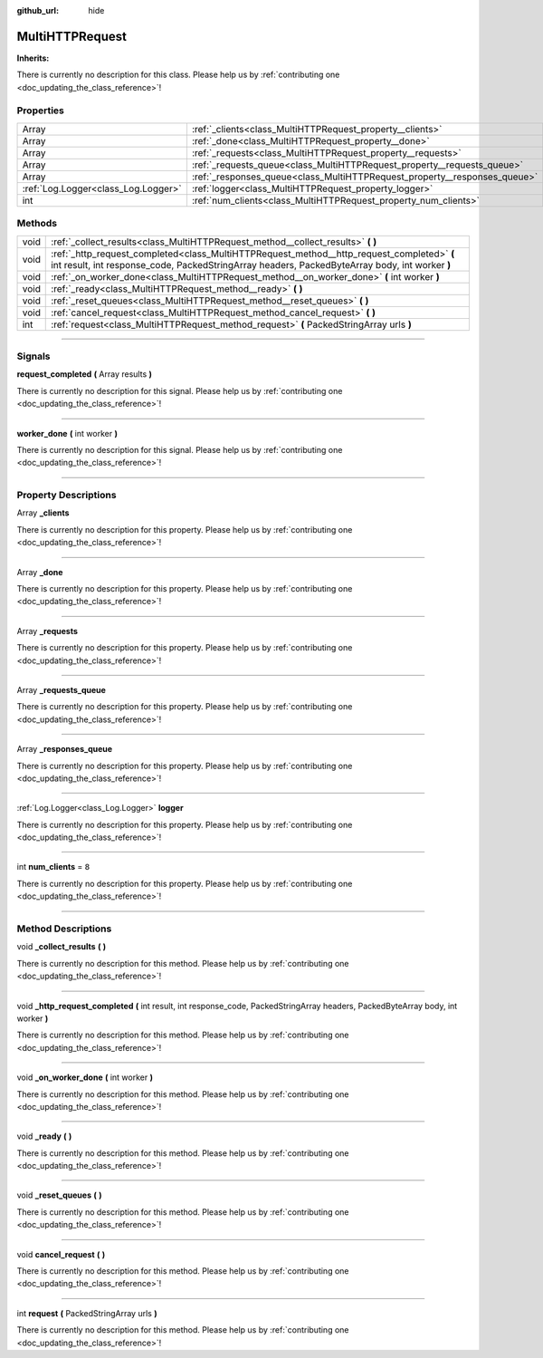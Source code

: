 :github_url: hide

.. DO NOT EDIT THIS FILE!!!
.. Generated automatically from Godot engine sources.
.. Generator: https://github.com/godotengine/godot/tree/master/doc/tools/make_rst.py.
.. XML source: https://github.com/godotengine/godot/tree/master/api/classes/MultiHTTPRequest.xml.

.. _class_MultiHTTPRequest:

MultiHTTPRequest
================

**Inherits:** 

.. container:: contribute

	There is currently no description for this class. Please help us by :ref:`contributing one <doc_updating_the_class_reference>`!

.. rst-class:: classref-reftable-group

Properties
----------

.. table::
   :widths: auto

   +-------------------------------------+---------------------------------------------------------------------------+-------+
   | Array                               | :ref:`_clients<class_MultiHTTPRequest_property__clients>`                 |       |
   +-------------------------------------+---------------------------------------------------------------------------+-------+
   | Array                               | :ref:`_done<class_MultiHTTPRequest_property__done>`                       |       |
   +-------------------------------------+---------------------------------------------------------------------------+-------+
   | Array                               | :ref:`_requests<class_MultiHTTPRequest_property__requests>`               |       |
   +-------------------------------------+---------------------------------------------------------------------------+-------+
   | Array                               | :ref:`_requests_queue<class_MultiHTTPRequest_property__requests_queue>`   |       |
   +-------------------------------------+---------------------------------------------------------------------------+-------+
   | Array                               | :ref:`_responses_queue<class_MultiHTTPRequest_property__responses_queue>` |       |
   +-------------------------------------+---------------------------------------------------------------------------+-------+
   | :ref:`Log.Logger<class_Log.Logger>` | :ref:`logger<class_MultiHTTPRequest_property_logger>`                     |       |
   +-------------------------------------+---------------------------------------------------------------------------+-------+
   | int                                 | :ref:`num_clients<class_MultiHTTPRequest_property_num_clients>`           | ``8`` |
   +-------------------------------------+---------------------------------------------------------------------------+-------+

.. rst-class:: classref-reftable-group

Methods
-------

.. table::
   :widths: auto

   +------+----------------------------------------------------------------------------------------------------------------------------------------------------------------------------------------------+
   | void | :ref:`_collect_results<class_MultiHTTPRequest_method__collect_results>` **(** **)**                                                                                                          |
   +------+----------------------------------------------------------------------------------------------------------------------------------------------------------------------------------------------+
   | void | :ref:`_http_request_completed<class_MultiHTTPRequest_method__http_request_completed>` **(** int result, int response_code, PackedStringArray headers, PackedByteArray body, int worker **)** |
   +------+----------------------------------------------------------------------------------------------------------------------------------------------------------------------------------------------+
   | void | :ref:`_on_worker_done<class_MultiHTTPRequest_method__on_worker_done>` **(** int worker **)**                                                                                                 |
   +------+----------------------------------------------------------------------------------------------------------------------------------------------------------------------------------------------+
   | void | :ref:`_ready<class_MultiHTTPRequest_method__ready>` **(** **)**                                                                                                                              |
   +------+----------------------------------------------------------------------------------------------------------------------------------------------------------------------------------------------+
   | void | :ref:`_reset_queues<class_MultiHTTPRequest_method__reset_queues>` **(** **)**                                                                                                                |
   +------+----------------------------------------------------------------------------------------------------------------------------------------------------------------------------------------------+
   | void | :ref:`cancel_request<class_MultiHTTPRequest_method_cancel_request>` **(** **)**                                                                                                              |
   +------+----------------------------------------------------------------------------------------------------------------------------------------------------------------------------------------------+
   | int  | :ref:`request<class_MultiHTTPRequest_method_request>` **(** PackedStringArray urls **)**                                                                                                     |
   +------+----------------------------------------------------------------------------------------------------------------------------------------------------------------------------------------------+

.. rst-class:: classref-section-separator

----

.. rst-class:: classref-descriptions-group

Signals
-------

.. _class_MultiHTTPRequest_signal_request_completed:

.. rst-class:: classref-signal

**request_completed** **(** Array results **)**

.. container:: contribute

	There is currently no description for this signal. Please help us by :ref:`contributing one <doc_updating_the_class_reference>`!

.. rst-class:: classref-item-separator

----

.. _class_MultiHTTPRequest_signal_worker_done:

.. rst-class:: classref-signal

**worker_done** **(** int worker **)**

.. container:: contribute

	There is currently no description for this signal. Please help us by :ref:`contributing one <doc_updating_the_class_reference>`!

.. rst-class:: classref-section-separator

----

.. rst-class:: classref-descriptions-group

Property Descriptions
---------------------

.. _class_MultiHTTPRequest_property__clients:

.. rst-class:: classref-property

Array **_clients**

.. container:: contribute

	There is currently no description for this property. Please help us by :ref:`contributing one <doc_updating_the_class_reference>`!

.. rst-class:: classref-item-separator

----

.. _class_MultiHTTPRequest_property__done:

.. rst-class:: classref-property

Array **_done**

.. container:: contribute

	There is currently no description for this property. Please help us by :ref:`contributing one <doc_updating_the_class_reference>`!

.. rst-class:: classref-item-separator

----

.. _class_MultiHTTPRequest_property__requests:

.. rst-class:: classref-property

Array **_requests**

.. container:: contribute

	There is currently no description for this property. Please help us by :ref:`contributing one <doc_updating_the_class_reference>`!

.. rst-class:: classref-item-separator

----

.. _class_MultiHTTPRequest_property__requests_queue:

.. rst-class:: classref-property

Array **_requests_queue**

.. container:: contribute

	There is currently no description for this property. Please help us by :ref:`contributing one <doc_updating_the_class_reference>`!

.. rst-class:: classref-item-separator

----

.. _class_MultiHTTPRequest_property__responses_queue:

.. rst-class:: classref-property

Array **_responses_queue**

.. container:: contribute

	There is currently no description for this property. Please help us by :ref:`contributing one <doc_updating_the_class_reference>`!

.. rst-class:: classref-item-separator

----

.. _class_MultiHTTPRequest_property_logger:

.. rst-class:: classref-property

:ref:`Log.Logger<class_Log.Logger>` **logger**

.. container:: contribute

	There is currently no description for this property. Please help us by :ref:`contributing one <doc_updating_the_class_reference>`!

.. rst-class:: classref-item-separator

----

.. _class_MultiHTTPRequest_property_num_clients:

.. rst-class:: classref-property

int **num_clients** = ``8``

.. container:: contribute

	There is currently no description for this property. Please help us by :ref:`contributing one <doc_updating_the_class_reference>`!

.. rst-class:: classref-section-separator

----

.. rst-class:: classref-descriptions-group

Method Descriptions
-------------------

.. _class_MultiHTTPRequest_method__collect_results:

.. rst-class:: classref-method

void **_collect_results** **(** **)**

.. container:: contribute

	There is currently no description for this method. Please help us by :ref:`contributing one <doc_updating_the_class_reference>`!

.. rst-class:: classref-item-separator

----

.. _class_MultiHTTPRequest_method__http_request_completed:

.. rst-class:: classref-method

void **_http_request_completed** **(** int result, int response_code, PackedStringArray headers, PackedByteArray body, int worker **)**

.. container:: contribute

	There is currently no description for this method. Please help us by :ref:`contributing one <doc_updating_the_class_reference>`!

.. rst-class:: classref-item-separator

----

.. _class_MultiHTTPRequest_method__on_worker_done:

.. rst-class:: classref-method

void **_on_worker_done** **(** int worker **)**

.. container:: contribute

	There is currently no description for this method. Please help us by :ref:`contributing one <doc_updating_the_class_reference>`!

.. rst-class:: classref-item-separator

----

.. _class_MultiHTTPRequest_method__ready:

.. rst-class:: classref-method

void **_ready** **(** **)**

.. container:: contribute

	There is currently no description for this method. Please help us by :ref:`contributing one <doc_updating_the_class_reference>`!

.. rst-class:: classref-item-separator

----

.. _class_MultiHTTPRequest_method__reset_queues:

.. rst-class:: classref-method

void **_reset_queues** **(** **)**

.. container:: contribute

	There is currently no description for this method. Please help us by :ref:`contributing one <doc_updating_the_class_reference>`!

.. rst-class:: classref-item-separator

----

.. _class_MultiHTTPRequest_method_cancel_request:

.. rst-class:: classref-method

void **cancel_request** **(** **)**

.. container:: contribute

	There is currently no description for this method. Please help us by :ref:`contributing one <doc_updating_the_class_reference>`!

.. rst-class:: classref-item-separator

----

.. _class_MultiHTTPRequest_method_request:

.. rst-class:: classref-method

int **request** **(** PackedStringArray urls **)**

.. container:: contribute

	There is currently no description for this method. Please help us by :ref:`contributing one <doc_updating_the_class_reference>`!

.. |virtual| replace:: :abbr:`virtual (This method should typically be overridden by the user to have any effect.)`
.. |const| replace:: :abbr:`const (This method has no side effects. It doesn't modify any of the instance's member variables.)`
.. |vararg| replace:: :abbr:`vararg (This method accepts any number of arguments after the ones described here.)`
.. |constructor| replace:: :abbr:`constructor (This method is used to construct a type.)`
.. |static| replace:: :abbr:`static (This method doesn't need an instance to be called, so it can be called directly using the class name.)`
.. |operator| replace:: :abbr:`operator (This method describes a valid operator to use with this type as left-hand operand.)`
.. |bitfield| replace:: :abbr:`BitField (This value is an integer composed as a bitmask of the following flags.)`

